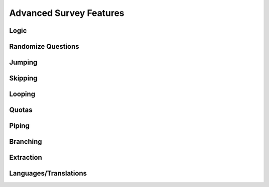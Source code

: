 Advanced Survey Features
------------------------

Logic
^^^^^

Randomize Questions
^^^^^^^^^^^^^^^^^^^

Jumping
^^^^^^^

Skipping
^^^^^^^^

Looping
^^^^^^^

Quotas
^^^^^^

Piping
^^^^^^

Branching
^^^^^^^^^

Extraction
^^^^^^^^^^

Languages/Translations
^^^^^^^^^^^^^^^^^^^^^^^
